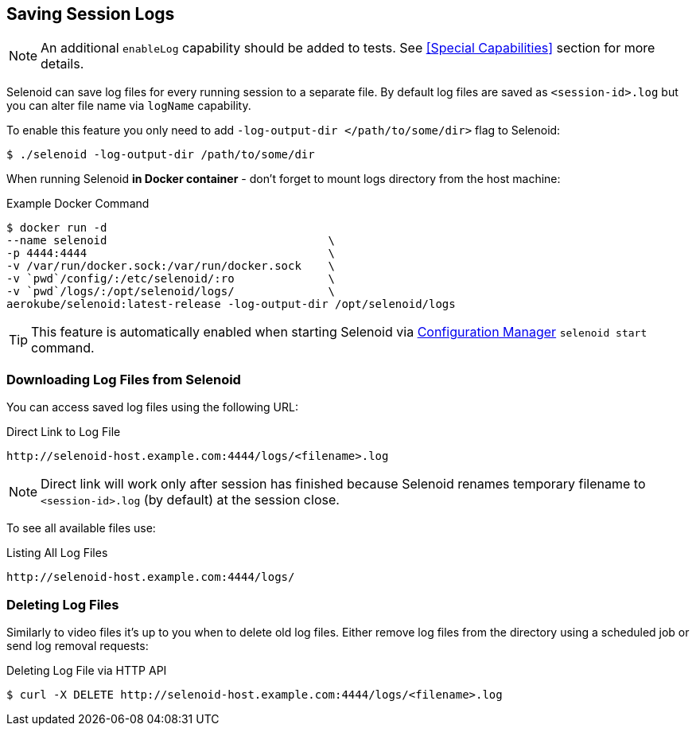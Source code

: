 == Saving Session Logs

[NOTE]
====
An additional `enableLog` capability should be added to tests. See <<Special Capabilities>> section for more details.
====

Selenoid can save log files for every running session to a separate file. By default log files are saved as `<session-id>.log` but you can alter file name via `logName` capability.

To enable this feature you only need to add `-log-output-dir </path/to/some/dir>` flag to Selenoid:

    $ ./selenoid -log-output-dir /path/to/some/dir

When running Selenoid **in Docker container** - don't forget to mount logs directory from the host machine:

.Example Docker Command
----
$ docker run -d
--name selenoid                                 \
-p 4444:4444                                    \
-v /var/run/docker.sock:/var/run/docker.sock    \
-v `pwd`/config/:/etc/selenoid/:ro              \
-v `pwd`/logs/:/opt/selenoid/logs/              \
aerokube/selenoid:latest-release -log-output-dir /opt/selenoid/logs
----

TIP: This feature is automatically enabled when starting Selenoid via http://aerokube.com/cm/latest/[Configuration Manager] `selenoid start` command.

=== Downloading Log Files from Selenoid

You can access saved log files using the following URL:

.Direct Link to Log File
----
http://selenoid-host.example.com:4444/logs/<filename>.log
----

NOTE: Direct link will work only after session has finished because Selenoid renames temporary filename to `<session-id>.log` (by default) at the session close.

To see all available files use:

.Listing All Log Files
----
http://selenoid-host.example.com:4444/logs/
----

=== Deleting Log Files

Similarly to video files it's up to you when to delete old log files. Either remove log files from the directory using a scheduled job or send log removal requests:

.Deleting Log File via HTTP API
----
$ curl -X DELETE http://selenoid-host.example.com:4444/logs/<filename>.log
----
